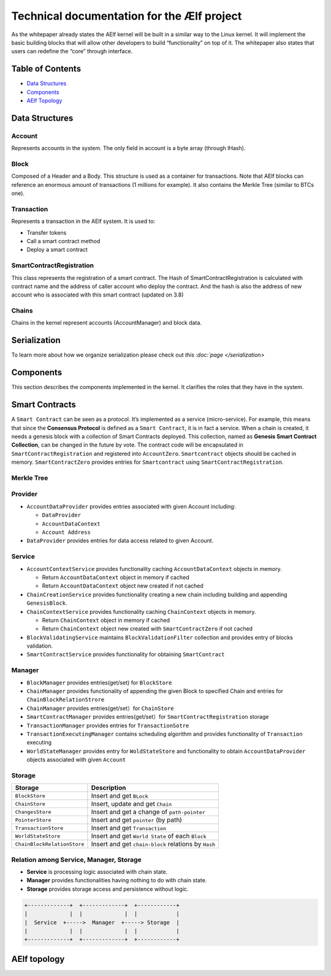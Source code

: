Technical documentation for the Ælf project
===========================================

As the whitepaper already states the AElf kernel will be built in a
similar way to the Linux kernel. It will implement the basic building
blocks that will allow other developers to build “functionality” on top
of it. The whitepaper also states that users can redefine the “core”
through interface.

Table of Contents
-----------------

-  `Data Structures <main-page.md#1data-structures>`__
-  `Components <main-page.md#2components>`__
-  `AElf Topology <main-page.md#3aelf-topology>`__

Data Structures
---------------

**Account**
~~~~~~~~~~~

Represents accounts in the system. The only field in account is a byte
array (through IHash).

**Block**
~~~~~~~~~

Composed of a Header and a Body. This structure is used as a container
for transactions. Note that AElf blocks can reference an enormous amount
of transactions (1 millions for example). It also contains the Merkle
Tree (similar to BTCs one).

**Transaction**
~~~~~~~~~~~~~~~

Represents a transaction in the AElf system. It is used to:

-  Transfer tokens
-  Call a smart contract method
-  Deploy a smart contract

**SmartContractRegistration**
~~~~~~~~~~~~~~~~~~~~~~~~~~~~~

This class represents the registration of a smart contract. The Hash of
SmartContractRegistration is calculated with contract name and the
address of caller account who deploy the contract. And the hash is also
the address of new account who is associated with this smart contract
(updated on 3.8)

**Chains**
~~~~~~~~~~

Chains in the kernel represent accounts (AccountManager) and block data.

**Serialization**
-----------------

To learn more about how we organize serialization please check out `this
:doc:`page </serialization>`

Components
----------

This section describes the components implemented in the kernel. It
clarifies the roles that they have in the system.

**Smart Contracts**
-------------------

A ``Smart Contract`` can be seen as a protocol. It’s implemented as a
service (micro-service). For example, this means that since the
**Consensus Protocol** is defined as a ``Smart Contract``, it is in fact
a service. When a chain is created, it needs a genesis block with a
collection of Smart Contracts deployed. This collection, named as
**Genesis Smart Contract Collection**, can be changed in the future by
vote. The contract code will be encapsulated in
``SmartContractRegistration`` and registered into ``AccountZero``.
``Smartcontract`` objects should be cached in memory.
``SmartContractZero`` provides entries for ``Smartcontract`` using
``SmartContractRegistration``.

**Merkle Tree**
~~~~~~~~~~~~~~~

**Provider**
~~~~~~~~~~~~

-  ``AccountDataProvider`` provides entries associated with given
   Account including:

   -  ``DataProvider``
   -  ``AccountDataContext``
   -  ``Account Address``

-  ``DataProvider`` provides entries for data access related to given
   Account.

**Service**
~~~~~~~~~~~

-  ``AccountContextService`` provides functionality caching
   ``AccountDataContext`` objects in memory.

   -  Return ``AccountDataContext`` object in memory if cached
   -  Return ``AccountDataContext`` object new created if not cached

-  ``ChainCreationService`` provides functionality creating a new chain
   including building and appending ``GenesisBlock``.
-  ``ChainContextService`` provides functionality caching
   ``ChainContext`` objects in memory.

   -  Return ``ChainContext`` object in memory if cached
   -  Return ``ChainContext`` object new created with
      ``SmartContractZero`` if not cached

-  ``BlockValidatingService`` maintains ``BlockValidationFilter``
   collection and provides entry of blocks validation.
-  ``SmartContractService`` provides functionality for obtaining
   ``SmartContract``

**Manager**
~~~~~~~~~~~

-  ``BlockManager`` provides entries(get/set) for ``BlockStore``
-  ``ChainManager`` provides functionality of appending the given Block
   to specified Chain and entries for ``ChainBlockRelationStrore``
-  ``ChainManager`` provides entries(get/set）for ``ChainStore``
-  ``SmartContractManager`` provides entries(get/set）for
   ``SmartContractRegistration`` storage
-  ``TransactionManager`` provides entries for ``TransactionSotre``
-  ``TransactionExecutingManager`` contains scheduling algorithm and
   provides functionality of ``Transaction`` executing
-  ``WorldStateManager`` provides entry for ``WoldStateStore`` and
   functionality to obtain ``AccountDataProvider`` objects associated
   with given ``Account``

**Storage**
~~~~~~~~~~~

+-----------------------------+---------------------------------------+
| Storage                     | Description                           |
+=============================+=======================================+
| ``BlockStore``              | Insert and get ``BLock``              |
+-----------------------------+---------------------------------------+
| ``ChainStore``              | Insert, update and get ``Chain``      |
+-----------------------------+---------------------------------------+
| ``ChangesStore``            | Insert and get a change of            |
|                             | ``path-pointer``                      |
+-----------------------------+---------------------------------------+
| ``PointerStore``            | Insert and get ``pointer`` (by path)  |
+-----------------------------+---------------------------------------+
| ``TransactionStore``        | Insert and get ``Transaction``        |
+-----------------------------+---------------------------------------+
| ``WorldStateStore``         | Insert and get ``World State`` of     |
|                             | each ``Block``                        |
+-----------------------------+---------------------------------------+
| ``ChainBlockRelationStore`` | Insert and get ``chain-block``        |
|                             | relations by ``Hash``                 |
+-----------------------------+---------------------------------------+

**Relation among Service, Manager, Storage**
~~~~~~~~~~~~~~~~~~~~~~~~~~~~~~~~~~~~~~~~~~~~

-  **Service** is processing logic associated with chain state.
-  **Manager** provides functionalities having nothing to do with chain
   state.
-  **Storage** provides storage access and persistence without logic.

.. code:: text

     +-------------+  +-------------+  +------------+     
     |             |  |             |  |            |     
     |  Service  +----->  Manager  +-----> Storage  |
     |             |  |             |  |            |
     +-------------+  +-------------+  +------------+

AElf topology
-------------

|image0|

.. |image0| image:: ../../.gitbook/assets/aelf-cluster-diagram2.png
